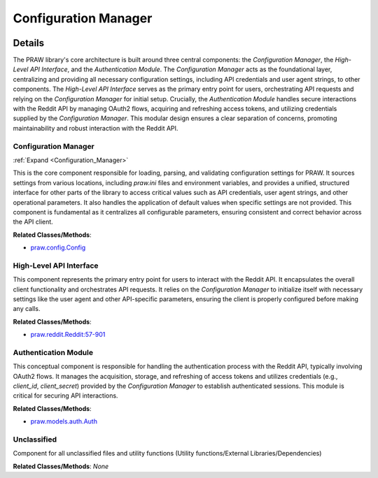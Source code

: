 Configuration Manager
=====================

.. mermaid::

   graph LR
      Configuration_Manager["Configuration Manager"]
      High_Level_API_Interface["High-Level API Interface"]
      Authentication_Module["Authentication Module"]
      Unclassified["Unclassified"]
      Configuration_Manager -- "provides configuration to" --> High_Level_API_Interface
      Configuration_Manager -- "provides configuration to" --> Authentication_Module
      High_Level_API_Interface -- "consumes configuration from" --> Configuration_Manager
      High_Level_API_Interface -- "utilizes" --> Authentication_Module
      Authentication_Module -- "consumes credentials from" --> Configuration_Manager
      Authentication_Module -- "provides authenticated sessions/tokens to" --> High_Level_API_Interface
      click Configuration_Manager href "https://github.com/CodeBoarding/praw/blob/main/.codeboarding/Configuration_Manager.html" "Details"

| |codeboarding-badge| |demo-badge| |contact-badge|

.. |codeboarding-badge| image:: https://img.shields.io/badge/Generated%20by-CodeBoarding-9cf?style=flat-square
   :target: https://github.com/CodeBoarding/CodeBoarding
.. |demo-badge| image:: https://img.shields.io/badge/Try%20our-Demo-blue?style=flat-square
   :target: https://www.codeboarding.org/demo
.. |contact-badge| image:: https://img.shields.io/badge/Contact%20us%20-%20contact@codeboarding.org-lightgrey?style=flat-square
   :target: mailto:contact@codeboarding.org

Details
-------

The PRAW library's core architecture is built around three central components: the `Configuration Manager`, the `High-Level API Interface`, and the `Authentication Module`. The `Configuration Manager` acts as the foundational layer, centralizing and providing all necessary configuration settings, including API credentials and user agent strings, to other components. The `High-Level API Interface` serves as the primary entry point for users, orchestrating API requests and relying on the `Configuration Manager` for initial setup. Crucially, the `Authentication Module` handles secure interactions with the Reddit API by managing OAuth2 flows, acquiring and refreshing access tokens, and utilizing credentials supplied by the `Configuration Manager`. This modular design ensures a clear separation of concerns, promoting maintainability and robust interaction with the Reddit API.

Configuration Manager
^^^^^^^^^^^^^^^^^^^^^

:ref:`Expand <Configuration_Manager>`

This is the core component responsible for loading, parsing, and validating configuration settings for PRAW. It sources settings from various locations, including `praw.ini` files and environment variables, and provides a unified, structured interface for other parts of the library to access critical values such as API credentials, user agent strings, and other operational parameters. It also handles the application of default values when specific settings are not provided. This component is fundamental as it centralizes all configurable parameters, ensuring consistent and correct behavior across the API client.

**Related Classes/Methods**:

* `praw.config.Config <https://github.com/CodeBoarding/praw/blob/main/praw/config.py>`_

High-Level API Interface
^^^^^^^^^^^^^^^^^^^^^^^^

This component represents the primary entry point for users to interact with the Reddit API. It encapsulates the overall client functionality and orchestrates API requests. It relies on the `Configuration Manager` to initialize itself with necessary settings like the user agent and other API-specific parameters, ensuring the client is properly configured before making any calls.

**Related Classes/Methods**:

* `praw.reddit.Reddit:57-901 <https://github.com/CodeBoarding/praw/blob/main/praw/reddit.py#L57-L901>`_

Authentication Module
^^^^^^^^^^^^^^^^^^^^^

This conceptual component is responsible for handling the authentication process with the Reddit API, typically involving OAuth2 flows. It manages the acquisition, storage, and refreshing of access tokens and utilizes credentials (e.g., `client_id`, `client_secret`) provided by the `Configuration Manager` to establish authenticated sessions. This module is critical for securing API interactions.

**Related Classes/Methods**:

* `praw.models.auth.Auth <https://github.com/CodeBoarding/praw/blob/main/praw/models/auth.py>`_

Unclassified
^^^^^^^^^^^^

Component for all unclassified files and utility functions (Utility functions/External Libraries/Dependencies)

**Related Classes/Methods**: *None*

